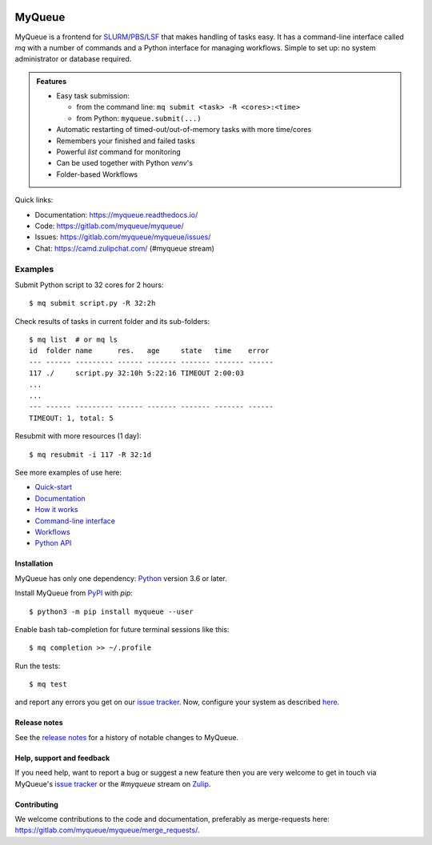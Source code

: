 .. image:: https://gitlab.com/myqueue/myqueue/badges/master/coverage.svg
.. image:: https://badge.fury.io/py/myqueue.svg
    :target: https://pypi.org/project/myqueue/

=======
MyQueue
=======

MyQueue is a frontend for SLURM_/PBS_/LSF_ that makes handling of tasks easy.
It has a command-line interface called *mq* with a number of commands
and a Python interface for managing workflows.  Simple to set up: no
system administrator or database required.

.. admonition:: Features

    * Easy task submission:

      * from the command line: ``mq submit <task> -R <cores>:<time>``
      * from Python: ``myqueue.submit(...)``

    * Automatic restarting of timed-out/out-of-memory tasks
      with more time/cores

    * Remembers your finished and failed tasks

    * Powerful *list* command for monitoring

    * Can be used together with Python *venv*\ 's

    * Folder-based Workflows

Quick links:

* Documentation: https://myqueue.readthedocs.io/
* Code: https://gitlab.com/myqueue/myqueue/
* Issues: https://gitlab.com/myqueue/myqueue/issues/
* Chat: https://camd.zulipchat.com/ (#myqueue stream)


.. _SLURM: https://slurm.schedmd.com/
.. _PBS: https://en.m.wikipedia.org/wiki/Portable_Batch_System
.. _LSF: https://en.m.wikipedia.org/wiki/Platform_LSF


Examples
--------

Submit Python script to 32 cores for 2 hours::

    $ mq submit script.py -R 32:2h

Check results of tasks in current folder and its sub-folders::

    $ mq list  # or mq ls
    id  folder name      res.   age     state   time    error
    --- ------ --------- ------ ------- ------- ------- ------
    117 ./     script.py 32:10h 5:22:16 TIMEOUT 2:00:03
    ...
    ...
    --- ------ --------- ------ ------- ------- ------- ------
    TIMEOUT: 1, total: 5

Resubmit with more resources (1 day)::

     $ mq resubmit -i 117 -R 32:1d

See more examples of use here:

* `Quick-start
  <https://myqueue.readthedocs.io/en/latest/quickstart.html>`__
* `Documentation
  <https://myqueue.readthedocs.io/en/latest/documentation.html>`__
* `How it works
  <https://myqueue.readthedocs.io/en/latest/howitworks.html>`__
* `Command-line interface
  <https://myqueue.readthedocs.io/en/latest/cli.html>`__
* `Workflows
  <https://myqueue.readthedocs.io/en/latest/workflows.html>`__
* `Python API
  <https://myqueue.readthedocs.io/en/latest/api.html>`__


Installation
============

MyQueue has only one dependency: Python_ version 3.6 or later.

Install MyQueue from PyPI_ with *pip*::

    $ python3 -m pip install myqueue --user

Enable bash tab-completion for future terminal sessions like this::

    $ mq completion >> ~/.profile

Run the tests::

    $ mq test

and report any errors you get on our `issue tracker`_.
Now, configure your system as described
`here <https://myqueue.readthedocs.io/en/latest/configuration.html>`__.


.. _Python: https://python.org/
.. _PyPI: https://pypi.org/project/myqueue/


Release notes
=============

See the `release notes`_ for a history of notable changes to MyQueue.

.. _release notes:: https://myqueue.readthedocs.io/en/latest/releasenotes.html


Help, support and feedback
==========================

If you need help, want to report a bug or suggest a new feature then you are
very welcome to get in touch via MyQueue's `issue tracker`_
or the *#myqueue* stream on Zulip_.

.. _issue tracker: https://gitlab.com/myqueue/myqueue/issues/
.. _Zulip: https://camd.zulipchat.com/


Contributing
============

We welcome contributions to the code and documentation, preferably as
merge-requests here: https://gitlab.com/myqueue/myqueue/merge_requests/.

